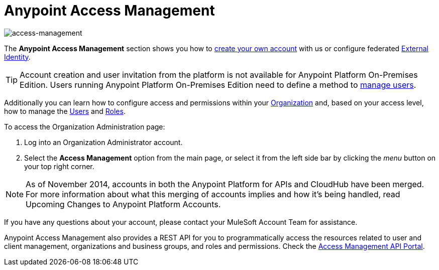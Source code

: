 
= Anypoint Access Management
:keywords: anypoint platform, permissions, configuring

image::index-f9c53.png[access-management]

The *Anypoint Access Management* section shows you how to link:/access-management/creating-an-account[create your own account] with us or configure federated link:/access-management/external-identity[External Identity].

[TIP]
--
Account creation and user invitation from the platform is not available for Anypoint Platform On-Premises Edition.
Users running Anypoint Platform On-Premises Edition need to define a method to link:/access-management/external-identity#managing-users[manage users]. +
--

Additionally you can learn how to configure access and permissions within your link:/access-management/organization[Organization] and, based on your access level, how to manage the link:/access-management/users[Users] and link:/access-management/roles[Roles].

To access the Organization Administration page:

. Log into an Organization Administrator account.
. Select the *Access Management* option from the main page, or select it from the left side bar by clicking the _menu_ button on your top right corner.

[NOTE]
As of November 2014, accounts in both the Anypoint Platform for APIs and CloudHub have been merged. For more information about what this merging of accounts implies and how it's being handled, read Upcoming Changes to Anypoint Platform Accounts.

If you have any questions about your account, please contact your MuleSoft Account Team for assistance.

Anypoint Access Management also provides a REST API for you to programmatically access the resources related to user and client management, organizations and business groups, and roles and permissions.
Check the link:https://anypoint.mulesoft.com/apiplatform/anypoint-platform/#/portals/organizations/68ef9520-24e9-4cf2-b2f5-620025690913/apis/11270/versions/11646/pages/11244[Access Management API Portal].
